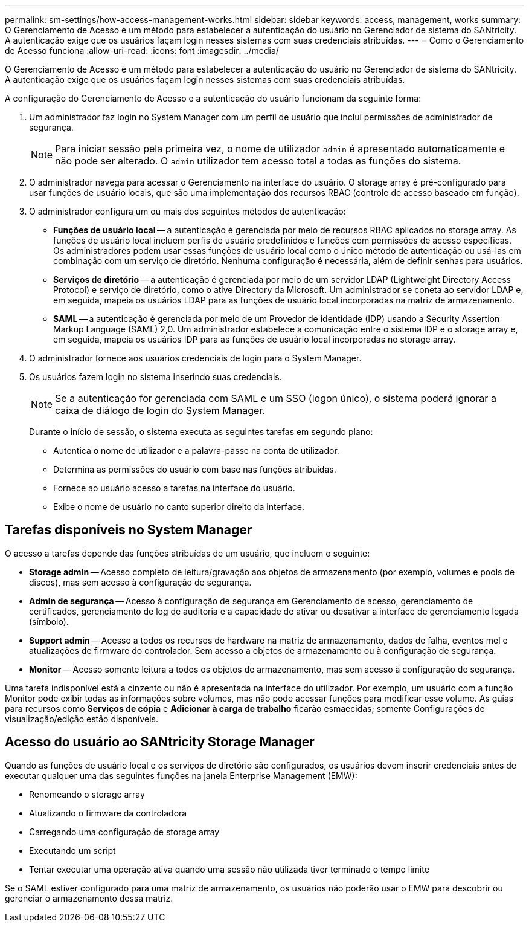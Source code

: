 ---
permalink: sm-settings/how-access-management-works.html 
sidebar: sidebar 
keywords: access, management, works 
summary: O Gerenciamento de Acesso é um método para estabelecer a autenticação do usuário no Gerenciador de sistema do SANtricity. A autenticação exige que os usuários façam login nesses sistemas com suas credenciais atribuídas. 
---
= Como o Gerenciamento de Acesso funciona
:allow-uri-read: 
:icons: font
:imagesdir: ../media/


[role="lead"]
O Gerenciamento de Acesso é um método para estabelecer a autenticação do usuário no Gerenciador de sistema do SANtricity. A autenticação exige que os usuários façam login nesses sistemas com suas credenciais atribuídas.

A configuração do Gerenciamento de Acesso e a autenticação do usuário funcionam da seguinte forma:

. Um administrador faz login no System Manager com um perfil de usuário que inclui permissões de administrador de segurança.
+
[NOTE]
====
Para iniciar sessão pela primeira vez, o nome de utilizador `admin` é apresentado automaticamente e não pode ser alterado. O `admin` utilizador tem acesso total a todas as funções do sistema.

====
. O administrador navega para acessar o Gerenciamento na interface do usuário. O storage array é pré-configurado para usar funções de usuário locais, que são uma implementação dos recursos RBAC (controle de acesso baseado em função).
. O administrador configura um ou mais dos seguintes métodos de autenticação:
+
** *Funções de usuário local* -- a autenticação é gerenciada por meio de recursos RBAC aplicados no storage array. As funções de usuário local incluem perfis de usuário predefinidos e funções com permissões de acesso específicas. Os administradores podem usar essas funções de usuário local como o único método de autenticação ou usá-las em combinação com um serviço de diretório. Nenhuma configuração é necessária, além de definir senhas para usuários.
** *Serviços de diretório* -- a autenticação é gerenciada por meio de um servidor LDAP (Lightweight Directory Access Protocol) e serviço de diretório, como o ative Directory da Microsoft. Um administrador se coneta ao servidor LDAP e, em seguida, mapeia os usuários LDAP para as funções de usuário local incorporadas na matriz de armazenamento.
** *SAML* -- a autenticação é gerenciada por meio de um Provedor de identidade (IDP) usando a Security Assertion Markup Language (SAML) 2,0. Um administrador estabelece a comunicação entre o sistema IDP e o storage array e, em seguida, mapeia os usuários IDP para as funções de usuário local incorporadas no storage array.


. O administrador fornece aos usuários credenciais de login para o System Manager.
. Os usuários fazem login no sistema inserindo suas credenciais.
+
[NOTE]
====
Se a autenticação for gerenciada com SAML e um SSO (logon único), o sistema poderá ignorar a caixa de diálogo de login do System Manager.

====
+
Durante o início de sessão, o sistema executa as seguintes tarefas em segundo plano:

+
** Autentica o nome de utilizador e a palavra-passe na conta de utilizador.
** Determina as permissões do usuário com base nas funções atribuídas.
** Fornece ao usuário acesso a tarefas na interface do usuário.
** Exibe o nome de usuário no canto superior direito da interface.






== Tarefas disponíveis no System Manager

O acesso a tarefas depende das funções atribuídas de um usuário, que incluem o seguinte:

* *Storage admin* -- Acesso completo de leitura/gravação aos objetos de armazenamento (por exemplo, volumes e pools de discos), mas sem acesso à configuração de segurança.
* *Admin de segurança* -- Acesso à configuração de segurança em Gerenciamento de acesso, gerenciamento de certificados, gerenciamento de log de auditoria e a capacidade de ativar ou desativar a interface de gerenciamento legada (símbolo).
* *Support admin* -- Acesso a todos os recursos de hardware na matriz de armazenamento, dados de falha, eventos mel e atualizações de firmware do controlador. Sem acesso a objetos de armazenamento ou à configuração de segurança.
* *Monitor* -- Acesso somente leitura a todos os objetos de armazenamento, mas sem acesso à configuração de segurança.


Uma tarefa indisponível está a cinzento ou não é apresentada na interface do utilizador. Por exemplo, um usuário com a função Monitor pode exibir todas as informações sobre volumes, mas não pode acessar funções para modificar esse volume. As guias para recursos como *Serviços de cópia* e *Adicionar à carga de trabalho* ficarão esmaecidas; somente Configurações de visualização/edição estão disponíveis.



== Acesso do usuário ao SANtricity Storage Manager

Quando as funções de usuário local e os serviços de diretório são configurados, os usuários devem inserir credenciais antes de executar qualquer uma das seguintes funções na janela Enterprise Management (EMW):

* Renomeando o storage array
* Atualizando o firmware da controladora
* Carregando uma configuração de storage array
* Executando um script
* Tentar executar uma operação ativa quando uma sessão não utilizada tiver terminado o tempo limite


Se o SAML estiver configurado para uma matriz de armazenamento, os usuários não poderão usar o EMW para descobrir ou gerenciar o armazenamento dessa matriz.
